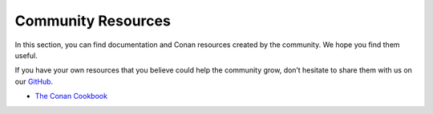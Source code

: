 *******************
Community Resources
*******************

In this section, you can find documentation and Conan resources created by the community.
We hope you find them useful.

If you have your own resources that you believe could help the community grow,
don’t hesitate to share them with us on our `GitHub <https://github.com/conan-io/conan>`_.

* `The Conan Cookbook <https://gitlab.com/batteriesincluded/conan-cookbook>`_